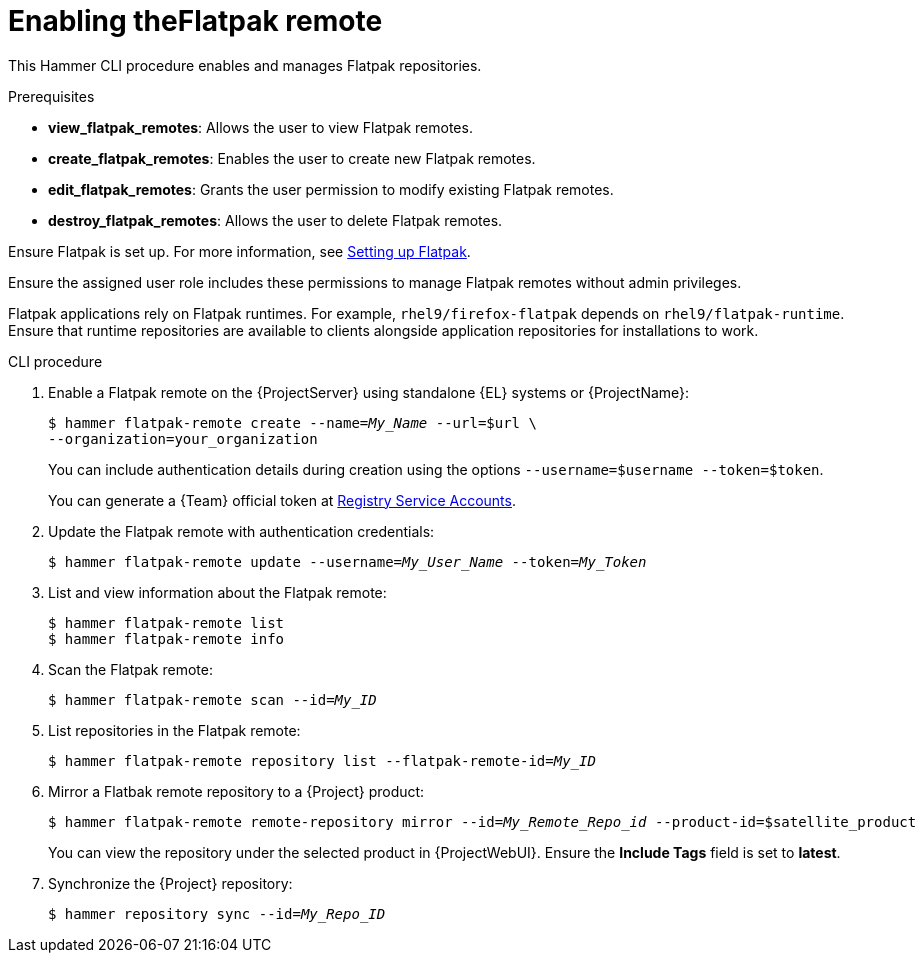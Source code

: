 [id="enabling-the-flatpak-remote"]
= Enabling theFlatpak remote

This Hammer CLI procedure enables and manages Flatpak repositories.

.Prerequisites
* *view_flatpak_remotes*: Allows the user to view Flatpak remotes.
* *create_flatpak_remotes*: Enables the user to create new Flatpak remotes.
* *edit_flatpak_remotes*: Grants the user permission to modify existing Flatpak remotes.
* *destroy_flatpak_remotes*: Allows the user to delete Flatpak remotes.

Ensure Flatpak is set up. 
For more information, see link:https://docs.redhat.com/en/documentation/red_hat_enterprise_linux/8/html/using_the_desktop_environment_in_rhel_8/assembly_installing-applications-using-flatpak_using-the-desktop-environment-in-rhel-8#setting-up-flatpak_assembly_installing-applications-using-flatpak[Setting up Flatpak].

Ensure the assigned user role includes these permissions to manage Flatpak remotes without admin privileges.

Flatpak applications rely on Flatpak runtimes. 
For example, `rhel9/firefox-flatpak` depends on `rhel9/flatpak-runtime`. 
Ensure that runtime repositories are available to clients alongside application repositories for installations to work.

.CLI procedure
. Enable a Flatpak remote on the {ProjectServer} using standalone {EL} systems or {ProjectName}:
+
[options="nowrap", subs="+quotes,verbatim,attributes"]
----
$ hammer flatpak-remote create --name=_My_Name_ --url=$url \
--organization=your_organization
----
+
You can include authentication details during creation using the options `--username=$username --token=$token`.
+
You can generate a {Team} official token at link:https://access.redhat.com/terms-based-registry[Registry Service Accounts].
. Update the Flatpak remote with authentication credentials:
+
[options="nowrap", subs="+quotes,verbatim,attributes"]
----
$ hammer flatpak-remote update --username=_My_User_Name_ --token=_My_Token_
----
. List and view information about the Flatpak remote:
+
[options="nowrap", subs="+quotes,verbatim,attributes"]
----
$ hammer flatpak-remote list
$ hammer flatpak-remote info
----
. Scan the Flatpak remote:
+
[options="nowrap", subs="+quotes,verbatim,attributes"]
----
$ hammer flatpak-remote scan --id=_My_ID_
----
. List repositories in the Flatpak remote:
+
[options="nowrap", subs="+quotes,verbatim,attributes"]
----
$ hammer flatpak-remote repository list --flatpak-remote-id=_My_ID_
----
. Mirror a Flatbak remote repository to a {Project} product:
+
[options="nowrap", subs="+quotes,verbatim,attributes"]
----
$ hammer flatpak-remote remote-repository mirror --id=_My_Remote_Repo_id_ --product-id=$satellite_product
----
You can view the repository under the selected product in {ProjectWebUI}.
Ensure the *Include Tags* field is set to *latest*.
. Synchronize the {Project} repository:
+
[options="nowrap", subs="+quotes,verbatim,attributes"]
----
$ hammer repository sync --id=_My_Repo_ID_
----